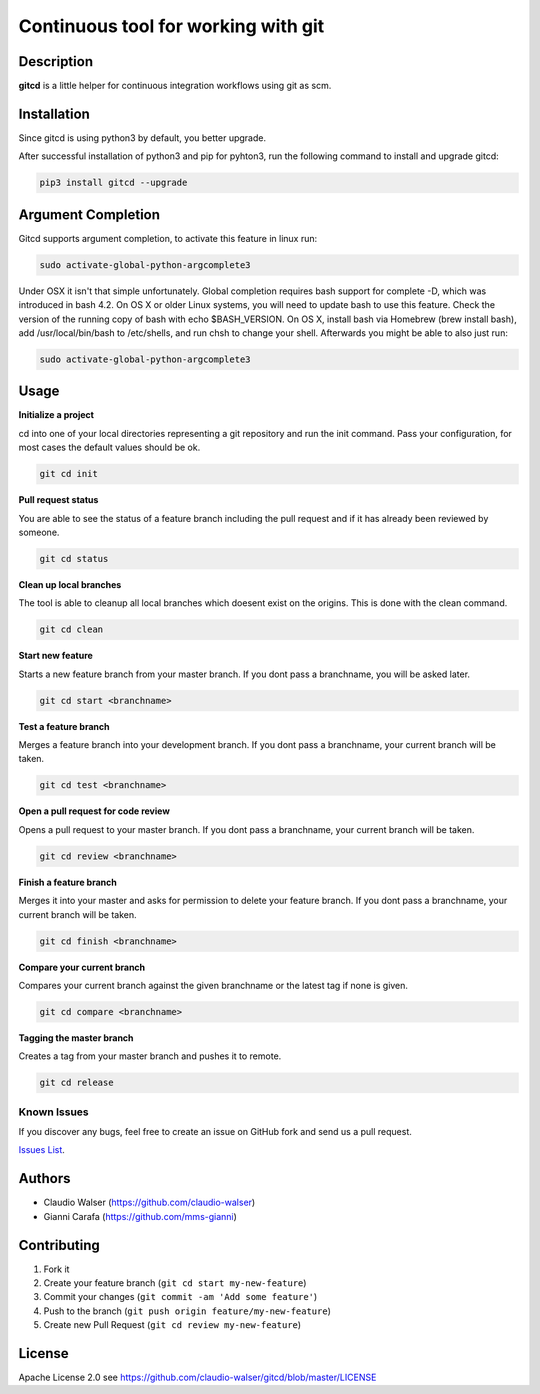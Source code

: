 Continuous tool for working with git
====================================

.. image:: https://travis-ci.org/claudio-walser/gitcd.svg?branch=master
    :target: https://travis-ci.org/claudio-walser/gitcd

.. image:: https://readthedocs.org/projects/gitcd/badge/?version=latest
    :target: https://gitcd.readthedocs.org/en/latest/?badge=latest


Description
-----------

**gitcd** is a little helper for continuous integration workflows using
git as scm.

Installation
------------

Since gitcd is using python3 by default, you better upgrade.

After successful installation of python3 and pip for pyhton3, run the following command to install and upgrade gitcd:

.. code:: console

    pip3 install gitcd --upgrade

Argument Completion
-------------------

Gitcd supports argument completion, to activate this feature in linux run:

.. code:: console

    sudo activate-global-python-argcomplete3

Under OSX it isn't that simple unfortunately. Global completion requires bash support for complete -D, which was introduced in bash 4.2. On OS X or older Linux systems, you will need to update bash to use this feature. Check the version of the running copy of bash with echo $BASH_VERSION. On OS X, install bash via Homebrew (brew install bash), add /usr/local/bin/bash to /etc/shells, and run chsh to change your shell.
Afterwards you might be able to also just run:

.. code:: console

    sudo activate-global-python-argcomplete3

Usage
-----

**Initialize a project**

cd into one of your local directories
representing a git repository and run the init command. Pass your configuration, for most cases the default values should be ok.

.. code:: console

    git cd init


**Pull request status**

You are able to see the status of a feature
branch including the pull request and if it has already been reviewed by
someone.

.. code:: console

    git cd status


**Clean up local branches**

The tool is able to cleanup all local
branches which doesent exist on the origins. This is done with the clean command.

.. code:: console

    git cd clean


**Start new feature**

Starts a new feature branch from your master branch. If you dont pass a branchname, you will be asked later.

.. code:: console

    git cd start <branchname>


**Test a feature branch**

Merges a feature branch into your development branch. If you dont pass a branchname, your current branch will be taken.

.. code:: console

    git cd test <branchname>


**Open a pull request for code review**

Opens a pull request to your master branch. If you dont pass a branchname, your current branch will be taken.

.. code:: console

    git cd review <branchname>


**Finish a feature branch**

Merges it into your master and asks for permission to delete your
feature branch. If you dont pass a branchname, your current branch will be taken.

.. code:: console

    git cd finish <branchname>


**Compare your current branch**

Compares your current branch against the given branchname or the latest
tag if none is given.

.. code:: console

    git cd compare <branchname>


**Tagging the master branch**

Creates a tag from your master branch and pushes it to remote.

.. code:: console

    git cd release


Known Issues
~~~~~~~~~~~~

If you discover any bugs, feel free to create an issue on GitHub fork
and send us a pull request.

`Issues List`_.


Authors
-------

-  Claudio Walser (https://github.com/claudio-walser)
-  Gianni Carafa (https://github.com/mms-gianni)


Contributing
------------

1. Fork it
2. Create your feature branch (``git cd start my-new-feature``)
3. Commit your changes (``git commit -am 'Add some feature'``)
4. Push to the branch (``git push origin feature/my-new-feature``)
5. Create new Pull Request (``git cd review my-new-feature``)


License
-------

Apache License 2.0 see
https://github.com/claudio-walser/gitcd/blob/master/LICENSE

.. _Issues List: https://github.com/claudio-walser/gitcd/issues